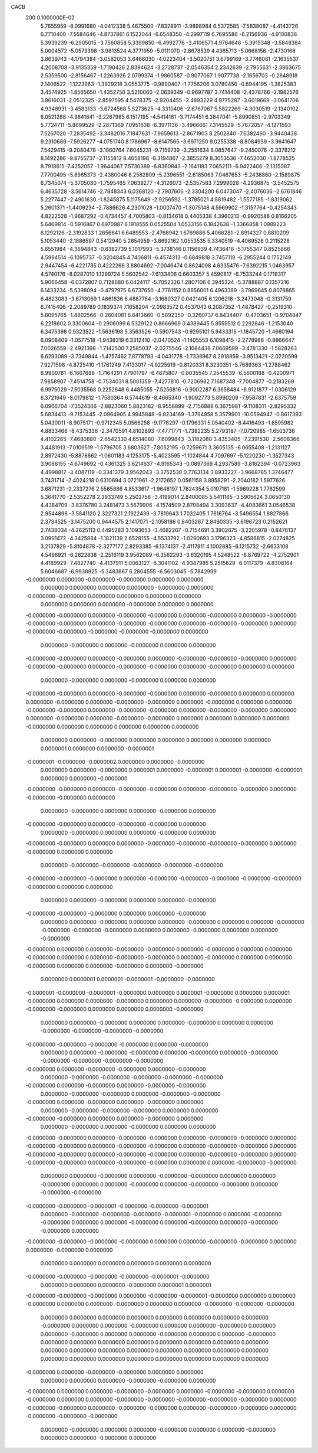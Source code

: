 CACB                                                                            
  200  0.1000000E-02
   5.7655959  -8.0991680  -4.0412338   5.4675500  -7.8328911  -3.9898984
   6.5372585  -7.5838087  -4.4143726   6.7710400  -7.5584646  -4.8737861
   6.1522044  -6.6548350  -4.2997119   6.7695586  -6.2156936  -4.9100836
   5.3939239  -6.2905015  -3.7560858   5.3399850  -6.4992776  -3.4106571
   4.9764646  -5.3915348  -3.5848384   5.0004572  -5.0573398  -3.9813524
   4.3771959  -5.0111070  -2.8678539   4.4365713  -5.0668156  -2.4730168
   3.8639743  -4.1794384  -3.0582053   3.6466030  -4.0223404  -3.5020751
   3.6799169  -3.7746081  -2.1635537   4.2008708  -3.9135359  -1.7190426
   2.8394624  -3.2728737  -2.0546354   2.2342639  -2.7955631  -2.3863675
   2.5359500  -2.8156467  -1.2263926   2.0799374  -1.9860587  -0.9077067
   1.9077738  -2.1656703  -0.2848918   2.1406522  -1.1223963  -1.3929218
   3.0553775  -0.9890407  -1.7756206   3.0780450  -0.6944195  -1.3825383
   3.4574925  -1.8565650  -1.4352750   3.5210060  -2.0639349  -0.9697787
   3.7414408  -2.4378766  -2.1982576   3.8616031  -2.0512325  -2.8597595
   4.5478375  -2.9204455  -2.4893229   4.9775287  -3.6019669  -3.0641706
   4.9348931  -3.4583133  -3.6724568   5.5273625  -4.3310406  -2.6767067
   5.5822269  -4.3030519  -2.1340102   6.0521288  -4.9841841  -3.2267985
   6.1517195  -4.5414181  -3.7174451   6.3847041  -5.8990851  -2.9703349
   5.7724711  -5.8699529  -2.2871369   7.0951638  -6.3971136  -3.4966661
   7.3145529  -5.7672057  -4.1271593   7.5267020  -7.2835492  -3.3482016
   7.1847631  -7.9659613  -2.8671903   8.2502840  -7.6382460  -3.9440438
   9.2310689  -7.5926277  -4.0751740   8.1786967  -8.6147565  -3.6971250
   9.0255338  -8.8084939  -3.9641647   7.5429415  -9.2080478  -3.1860764
   7.6045231  -9.7159739  -3.2551634   8.0857647  -9.2450076  -2.3378212
   8.1492286  -9.8755737  -2.1155812   8.4658198  -8.3194867  -2.3855279
   8.3053536  -7.4652030  -1.8778525   8.7918611  -7.4252057  -1.9644067
   7.5730389  -6.8360843  -2.1641183   7.0652111  -6.9422406  -2.1315087
   7.7700495  -5.8965373  -2.4380046   8.2582809  -5.2396551  -2.6185063
   7.0467653  -5.2438860  -2.1589875   6.7345074  -5.3705080  -1.7595465
   7.0639277  -4.3126073  -2.5357583   7.2999028  -4.2936875  -3.5452575
   6.4635728  -3.5614746  -2.7848343   6.0368120  -2.7907606  -2.3304200
   6.0473047  -2.4076036  -2.6761846   5.2277447  -2.4901630  -1.8245875
   5.1175649  -2.9256592  -1.3785021   4.8819482  -1.5577185  -1.8319062
   5.2601371  -1.4409234  -2.7886626   4.2301028  -1.0007470  -1.3075148
   4.5969902  -1.3157764  -0.4254343   4.8222528  -1.9687292  -0.4734457
   4.7005803  -0.8134618   0.4405338   4.3960213  -0.9920588   0.8166205
   5.6469814  -0.5916867   0.6970987   6.1918555   0.0525504   1.0533156
   6.1842638  -1.3366858   1.0989223   6.1292126  -2.3192833   1.2656641
   6.6489553  -2.4768942   1.6769886   5.4066281  -2.8914327   0.8810209
   5.1053440  -2.1886597   0.5412940   5.2654959  -3.8692162   1.0553535
   5.3340519  -4.4069528   0.2115228   5.6551984  -4.3694843  -0.6382739
   5.1017993  -5.3738146   0.1156939   4.7436416  -5.1755347   0.8525866
   4.5994514  -6.1095737  -0.3204845   4.7406811  -6.4574313  -0.6849818
   3.7457119  -6.2955244   0.1752149   2.9447454  -6.4221785   0.4222266
   3.8804692  -7.0046474   0.8624098   4.6335476  -7.6392215   1.0463957
   4.5740176  -8.0287010   1.1299724   5.5602542  -7.6133406   0.6603357
   5.4590817  -6.7533244   0.1718317   5.9066458  -6.0372807   0.7128680
   6.0424117  -5.7052326   1.2807106   6.3945324  -5.3788887   0.1357216
   6.1433234  -5.5398094  -0.4797975   6.6737650  -4.7761152   0.8856001
   6.4963389  -3.7969645   0.8078865   6.4823083  -3.6713069   1.4661836
   6.4887784  -3.1680327   0.0421405   6.1206218  -3.2473048  -0.3131759
   6.7415406  -2.2089789   0.1839374   7.1658204  -2.0983572   0.4537043
   6.2087352  -1.4878427  -0.2519310   5.8095765  -1.4802566  -0.2604081
   6.6413660  -0.5892350  -0.3260737   6.8434407  -0.4703651  -0.9704847
   6.2218602   0.3300604  -0.2906099   6.5329122   0.8666969   0.4389445
   5.8559512   0.2292846  -1.2153040   6.3475398   0.5323522  -1.5636198
   5.3563526  -0.5907543  -0.9295101   5.9433315  -1.1845720  -1.4660194
   6.0908409  -1.0577518  -1.9438319   6.3312410  -2.0470524  -1.1405553
   6.1098415  -2.2778986  -0.8866647   7.0026559  -2.4921398  -1.7142500
   7.2585037  -2.0275546  -2.1084436   7.0669599  -3.4781330  -1.5828263
   6.6293089  -3.7349844  -1.4757462   7.8778793  -4.0431778  -1.7338967
   8.2918859  -3.9513421  -2.0220599   7.9271598  -4.8725410  -1.1761249
   7.4133017  -4.9225919  -0.8120331   8.3230351  -5.7689363  -1.2788462
   8.9900781  -6.1667688  -1.7164291   7.7901797  -6.4675807  -0.8035545
   7.2545539  -6.5600188  -0.4200971   7.9858907  -7.4514758  -0.7534031
   8.5001359  -7.4277810  -0.7206982   7.1687348  -7.7004877  -0.2183269
   6.9975029  -7.5035568   0.2252648   6.4485055  -7.5256816  -0.9002287
   6.3658484  -6.9121877  -1.0306129   6.3721949  -8.0179812  -1.7580364
   6.5744619  -8.4665340  -1.9092773   5.8990209  -7.9587831  -2.6375759
   6.0966704  -7.3524366  -2.8823060   5.8823182  -8.9558899  -2.7156888
   6.3675981  -9.1108311  -2.8295332   5.6834413  -9.7153445  -2.0964905
   4.9945848  -9.8234169  -1.3794958   5.3579901 -10.0594947  -0.8617393
   5.0430011  -8.9075171  -0.9712345   5.0566258  -9.1776297  -0.1796331
   5.0540402  -8.4416493  -1.8595982   4.8833466  -8.4375338  -2.3470591
   4.8102893  -7.4771771  -1.7382235   5.2793187  -7.0720985  -1.6503736
   4.4102265  -7.4680880  -2.6542330   4.6514080  -7.6099843  -3.1182080
   3.4353405  -7.2391530  -2.5608366   3.4481913  -7.0109519  -1.5796705
   3.6803627  -7.8052195  -0.7259671   3.3605135  -6.0655408  -1.2131127
   2.8972430  -5.8878662  -1.0601183   4.1253175  -5.4023595  -1.1024844
   4.7097697  -5.1220230  -1.3527343   3.9086155  -4.6749692  -0.4361325
   3.6214637  -4.9165343  -0.0897369   4.2937589  -3.8162394  -0.0723963
   4.4998817  -3.4087119  -0.3341379   3.9562043  -3.3752530   0.7763134
   3.8933227  -3.9668785   1.3746477   3.7431714  -2.4024218   0.6310694
   3.0721961  -2.2172652   0.0561158   3.8958291  -2.2040182   1.5977626
   3.6871231  -2.2337276   2.5565886   4.8533617  -1.9648197   1.7624354
   5.0107181  -1.5969228   1.7762599   5.3641770  -2.5352278   2.3933749
   5.2502758  -3.4199014   2.8400085   5.5411165  -3.5905624   3.0650130
   4.4384709  -3.8376780   3.2481473   3.5679906  -4.1574509   2.8708494
   3.3093637  -4.4083661   3.0546538   2.9544896  -3.5841120   2.3227321
   2.1922439  -3.7819643   1.7032405   1.7616764  -3.5496554   1.8827866
   2.3734525  -3.1475200   0.9444575   2.1417071  -2.1058186   0.8403267
   2.8490335  -3.6196723   0.2152621   2.7438034  -4.2625113   0.4495283
   3.1093653  -3.4682267  -0.7154691   3.3902675  -3.2205978  -0.8476137
   3.0991472  -4.3425884  -1.1821139   2.6528155  -4.5533792  -1.0290693
   3.1796323  -4.8586815  -2.0274825   3.2137829  -5.8104878  -2.3277177
   2.8293385  -6.1374137  -2.4117911   4.1002885  -6.1215732  -2.6633108
   4.5496921  -6.2622838  -2.2516119   3.9562089  -6.3562293  -3.6320195
   4.5248522  -6.8769722  -4.2752901   4.4189929  -7.4827740  -4.4137911
   5.0063127  -6.3041102  -4.9347985   5.2515629  -6.0117379  -4.8308164
   5.6046687  -6.9938925  -5.3483867   6.2804555  -6.5603045  -5.7842999
  -0.0000000   0.0000000  -0.0000000  -0.0000000   0.0000000   0.0000000
   0.0000000   0.0000000   0.0000000   0.0000000  -0.0000000   0.0000000
  -0.0000000  -0.0000000   0.0000000   0.0000000   0.0000000   0.0000000
   0.0000000   0.0000000   0.0000000  -0.0000000   0.0000000   0.0000000
  -0.0000000  -0.0000000   0.0000000  -0.0000000  -0.0000000   0.0000000
  -0.0000000   0.0000000  -0.0000000  -0.0000000  -0.0000000   0.0000000
  -0.0000000  -0.0000000   0.0000000  -0.0000000  -0.0000000   0.0000000
  -0.0000000  -0.0000000  -0.0000000  -0.0000000  -0.0000000   0.0000000
   0.0000000  -0.0000000   0.0000000  -0.0000000   0.0000000   0.0000000
  -0.0000000  -0.0000000   0.0000000  -0.0000000   0.0000000  -0.0000000
  -0.0000000  -0.0000000   0.0000000  -0.0000000  -0.0000000   0.0000000
  -0.0000000  -0.0000000   0.0000000  -0.0000000   0.0000000   0.0000000
   0.0000000  -0.0000000   0.0000000  -0.0000000   0.0000000   0.0000000
  -0.0000000  -0.0000000   0.0000000  -0.0000000  -0.0000000   0.0000000
  -0.0000000   0.0000000   0.0000000   0.0000000  -0.0000000   0.0000000
  -0.0000000  -0.0000000   0.0000000  -0.0000000   0.0000000   0.0000000
  -0.0000000  -0.0000000   0.0000000  -0.0000000  -0.0000000   0.0000000
  -0.0000000  -0.0000000   0.0000000   0.0000000  -0.0000000   0.0000000
  -0.0000000  -0.0000000   0.0000000   0.0000000   0.0000000   0.0000000
  -0.0000000   0.0000000   0.0000000   0.0000000   0.0000000   0.0000000
   0.0000000   0.0000000  -0.0000000   0.0000000   0.0000000   0.0000000
   0.0000000   0.0000000   0.0000001   0.0000000   0.0000000  -0.0000001
  -0.0000001  -0.0000000  -0.0000002   0.0000000   0.0000000  -0.0000000
   0.0000000   0.0000000  -0.0000000   0.0000001   0.0000000  -0.0000001
   0.0000001  -0.0000000  -0.0000001   0.0000000   0.0000000  -0.0000000
  -0.0000000  -0.0000000   0.0000000  -0.0000000  -0.0000000   0.0000000
  -0.0000000  -0.0000000   0.0000000  -0.0000000  -0.0000000   0.0000000
   0.0000000  -0.0000000   0.0000000   0.0000000  -0.0000000   0.0000000
  -0.0000000  -0.0000000   0.0000000  -0.0000000  -0.0000000   0.0000000
   0.0000000  -0.0000000   0.0000000   0.0000000  -0.0000000   0.0000000
  -0.0000000  -0.0000000   0.0000000   0.0000000  -0.0000000  -0.0000000
  -0.0000000  -0.0000000   0.0000000  -0.0000000   0.0000000   0.0000000
   0.0000000  -0.0000000  -0.0000000  -0.0000000  -0.0000000  -0.0000000
  -0.0000000  -0.0000000  -0.0000000   0.0000000  -0.0000000  -0.0000000
  -0.0000000  -0.0000000  -0.0000000  -0.0000000   0.0000000   0.0000000
   0.0000000   0.0000000  -0.0000000   0.0000000   0.0000000  -0.0000000
  -0.0000000  -0.0000000  -0.0000000   0.0000000   0.0000000  -0.0000000
   0.0000000   0.0000000  -0.0000000   0.0000000   0.0000000  -0.0000000
   0.0000000   0.0000000  -0.0000000  -0.0000000  -0.0000000  -0.0000000
   0.0000000   0.0000000  -0.0000000   0.0000000   0.0000000  -0.0000000
  -0.0000000   0.0000000   0.0000000  -0.0000000  -0.0000000   0.0000000
  -0.0000000   0.0000000   0.0000000  -0.0000000   0.0000000   0.0000000
  -0.0000000  -0.0000000   0.0000000  -0.0000000   0.0000000   0.0000000
  -0.0000000   0.0000000   0.0000000  -0.0000000   0.0000000  -0.0000000
   0.0000000   0.0000001   0.0000001  -0.0000001  -0.0000000  -0.0000000
  -0.0000001  -0.0000000  -0.0000001  -0.0000000   0.0000000   0.0000001
  -0.0000000   0.0000000   0.0000001  -0.0000000   0.0000000   0.0000000
  -0.0000000   0.0000000   0.0000000  -0.0000000  -0.0000000   0.0000000
  -0.0000000  -0.0000000   0.0000000   0.0000000   0.0000000  -0.0000000
   0.0000000   0.0000000  -0.0000000   0.0000000   0.0000000  -0.0000000
   0.0000000   0.0000000  -0.0000000  -0.0000000  -0.0000000  -0.0000000
  -0.0000000  -0.0000000  -0.0000000  -0.0000000   0.0000000  -0.0000000
   0.0000000   0.0000000  -0.0000000  -0.0000000   0.0000000  -0.0000000
   0.0000000  -0.0000000  -0.0000000  -0.0000000  -0.0000000  -0.0000000
  -0.0000000   0.0000000  -0.0000000  -0.0000000   0.0000000  -0.0000000
   0.0000000  -0.0000000  -0.0000000  -0.0000000  -0.0000000  -0.0000000
  -0.0000000   0.0000000  -0.0000000   0.0000000  -0.0000000  -0.0000000
   0.0000000  -0.0000000  -0.0000000   0.0000000  -0.0000000  -0.0000000
  -0.0000000   0.0000000  -0.0000000   0.0000000  -0.0000000   0.0000000
   0.0000000  -0.0000000  -0.0000000  -0.0000000   0.0000000   0.0000000
  -0.0000000  -0.0000000   0.0000000   0.0000000  -0.0000000   0.0000000
   0.0000000  -0.0000000   0.0000000  -0.0000000   0.0000000   0.0000000
  -0.0000000  -0.0000000   0.0000000  -0.0000000  -0.0000000   0.0000000
  -0.0000000  -0.0000000   0.0000000  -0.0000000  -0.0000000   0.0000000
  -0.0000000  -0.0000000   0.0000000  -0.0000000  -0.0000000   0.0000000
  -0.0000000  -0.0000000   0.0000000  -0.0000000  -0.0000000   0.0000000
  -0.0000000  -0.0000000   0.0000000  -0.0000000  -0.0000000   0.0000000
  -0.0000000  -0.0000000   0.0000000   0.0000000  -0.0000000  -0.0000000
   0.0000000   0.0000000  -0.0000000   0.0000000  -0.0000000  -0.0000000
   0.0000000   0.0000000  -0.0000000   0.0000000   0.0000000  -0.0000000
   0.0000000  -0.0000000  -0.0000000   0.0000000  -0.0000000  -0.0000000
  -0.0000000  -0.0000000  -0.0000001  -0.0000000  -0.0000000  -0.0000001
   0.0000000  -0.0000000  -0.0000000  -0.0000000  -0.0000001  -0.0000000
   0.0000000  -0.0000000  -0.0000000   0.0000000   0.0000000  -0.0000000
   0.0000000  -0.0000000   0.0000000  -0.0000000  -0.0000000   0.0000000
  -0.0000000  -0.0000000  -0.0000000  -0.0000000   0.0000000   0.0000000
  -0.0000000  -0.0000000   0.0000000   0.0000000  -0.0000000   0.0000000
   0.0000000   0.0000000   0.0000000   0.0000000   0.0000000   0.0000000
  -0.0000000  -0.0000000  -0.0000000  -0.0000000  -0.0000001  -0.0000000
   0.0000000   0.0000000   0.0000000  -0.0000000   0.0000001   0.0000001
  -0.0000000  -0.0000000  -0.0000000   0.0000000  -0.0000000  -0.0000001
  -0.0000000   0.0000000   0.0000000  -0.0000000   0.0000000   0.0000000
  -0.0000000   0.0000000   0.0000000  -0.0000000  -0.0000000  -0.0000000
   0.0000000   0.0000000   0.0000000   0.0000000   0.0000000   0.0000000
   0.0000000   0.0000000  -0.0000000   0.0000000   0.0000000  -0.0000000
   0.0000000   0.0000000  -0.0000000   0.0000000   0.0000000  -0.0000000
   0.0000000   0.0000000  -0.0000000   0.0000000   0.0000000  -0.0000000
   0.0000000   0.0000000   0.0000000   0.0000000   0.0000000   0.0000000
   0.0000000   0.0000000   0.0000000   0.0000000   0.0000000   0.0000000
   0.0000000   0.0000000   0.0000000   0.0000000   0.0000000   0.0000000
   0.0000000   0.0000000   0.0000000   0.0000000   0.0000000   0.0000000
  -0.0000000   0.0000000  -0.0000000  -0.0000000   0.0000000   0.0000000
   0.0000000   0.0000000   0.0000000  -0.0000000  -0.0000000   0.0000000
  -0.0000000   0.0000000   0.0000000  -0.0000000  -0.0000000   0.0000000
  -0.0000000  -0.0000000   0.0000000  -0.0000000   0.0000000   0.0000000
  -0.0000000  -0.0000000  -0.0000000  -0.0000000  -0.0000000   0.0000000
  -0.0000000  -0.0000000   0.0000000  -0.0000000  -0.0000000   0.0000000
  -0.0000000  -0.0000000   0.0000000  -0.0000000  -0.0000000  -0.0000000
   0.0000000  -0.0000000   0.0000000   0.0000000  -0.0000000   0.0000000
   0.0000000  -0.0000000   0.0000000   0.0000000  -0.0000000   0.0000000
